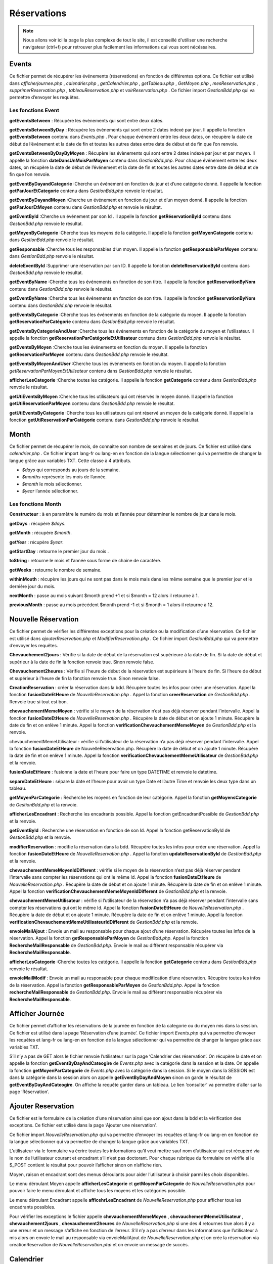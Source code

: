 ============
Réservations
============

.. note::
    Nous allons voir ici la page la plus complexe de tout le site, il est conseillé d'utiliser une recherche navigateur (ctrl+f) pour
    retrouver plus facilement les informations qui vous sont nécéssaires.

Events
======

Ce fichier permet de récupérer les événements (réservations) en fonction de différentes options.
Ce fichier est utilisé dans *afficherjournee.php* , *calendrier.php* , *getCalendrier.php* , *getTableau.php* , *GetMoyen.php* , *mesReservation.php* , *supprimerReservation.php* , *tableauReservation.php* et *voirReservation.php* .
Ce fichier import *GestionBdd.php* qui va permettre d’envoyer les requêtes.

Les fonctions Event
-------------------

**getEventsBetween** : Récupère les évènements qui sont entre deux dates.

**getEventsBetweenByDay** : Récupère les évènements qui sont entre 2 dates indexé par jour.
Il appelle la fonction **getEventsBetween** contenu dans *Events.php* .
Pour chaque événement entre les deux dates, on récupère la date de début de l’événement et la date de fin et toutes les autres dates entre date de début et de fin que l’on renvoie.

**getEventsBetweenByDayByMoyen** : Récupère les évènements qui sont entre 2 dates indexé par jour et par moyen.
Il appelle la fonction **dateDansUnMoisParMoyen** contenu dans *GestionBdd.php*.
Pour chaque événement entre les deux dates, on récupère la date de début de l’événement et la date de fin et toutes les autres dates entre date de début et de fin que l’on renvoie.

**getEventByDayandCategorie** :Cherche un événement en fonction du jour et d’une catégorie donné.
Il appelle la fonction **getParJourEtCategorie** contenu dans *GestionBdd.php* renvoie le résultat.

**getEventByDayandMoyen** :Cherche un événement en fonction du jour et d’un moyen donné.
Il appelle la fonction **getParJourEtMoyen** contenu dans *GestionBdd.php* et renvoie le résultat.

**getEventById** :Cherche un événement par son Id .
Il appelle la fonction **getRéservationById** contenu dans *GestionBdd.php* renvoie le résultat.

**getMoyenByCategorie** :Cherche tous les moyens de la catégorie.
Il appelle la fonction **getMoyenCategorie** contenu dans *GestionBdd.php* renvoie le résultat.

**getResponsable** :Cherche tous les responsables d’un moyen.
Il appelle la fonction **getResponsableParMoyen** contenu dans *GestionBdd.php* renvoie le résultat.

**deleteEventById** :Supprimer une réservation par son ID.
Il appelle la fonction **deleteReservationById** contenu dans *GestionBdd.php* renvoie le résultat.

**getEventByName** :Cherche tous les événements en fonction de son titre.
Il appelle la fonction **getReservationByNom** contenu dans *GestionBdd.php* renvoie le résultat.

**getEventByName** :Cherche tous les événements en fonction de son titre.
Il appelle la fonction **getReservationByNom** contenu dans *GestionBdd.php* renvoie le résultat.

**getEventsByCategorie** :Cherche tous les événements en fonction de la catégorie du moyen.
Il appelle la fonction **getReservationParCatégorie** contenu dans *GestionBdd.php* renvoie le résultat.

**getEventsByCategorieAndUser** :Cherche tous les événements en fonction de la catégorie du moyen et l’utilisateur.
Il appelle la fonction **getReservationParCatégorieEtUtilisateur** contenu dans *GestionBdd.php* renvoie le résultat.

**getEventsByMoyen** :Cherche tous les événements en fonction du moyen.
Il appelle la fonction **getReservationParMoyen** contenu dans *GestionBdd.php* renvoie le résultat.

**getEventsByMoyenAndUser** :Cherche tous les événements en fonction du moyen.
Il appelle la fonction *getReservationParMoyenEtUtilisateur* contenu dans *GestionBdd.php* renvoie le résultat.

**afficherLesCategorie** :Cherche toutes les catégorie.
Il appelle la fonction **getCategorie** contenu dans *GestionBdd.php* renvoie le résultat.

**getUtiEventsByMoyen** :Cherche tous les utilisateurs qui ont réservés le moyen donné.
Il appelle la fonction **getUtiReservationParMoyen** contenu dans *GestionBdd.php* renvoie le résultat.

**getUtiEventsByCategorie** :Cherche tous les utilisateurs qui ont réservé un moyen de la catégorie donné. 
Il appelle la fonction **getUtiReservationParCatégorie** contenu dans *GestionBdd.php* renvoie le résultat.

Month
=====

Ce fichier permet de récupérer le mois, de connaitre son nombre de semaines et de jours.
Ce fichier est utilisé dans *calendrier.php* .
Ce fichier import lang-fr ou lang-en en fonction de la langue sélectionner qui va permettre de changer la langue grâce aux variables TXT.
Cette classe à 4 attributs.

- *$days* qui corresponds au jours de la semaine. 
- *$months* représente les mois de l’année.
- *$month* le mois sélectionner.
- *$year* l’année sélectionner.

Les fonctions Month
-------------------

**Constructeur** : à en paramètre le numéro du mois et l’année pour déterminer le nombre de jour dans le mois.

**getDays** : récupère *$days*.

**getMonth** : récupère *$month*.

**getYear** : récupère *$year*.

**getStartDay** : retourne le premier jour du mois .

**toString** : retourne le mois et l’année sous forme de chaine de caractère. 

**getWeeks** : retourne le nombre de semaine. 

**withinMouth** : récupère les jours qui ne sont pas dans le mois mais dans les même semaine que le premier jour et le dernière jour du mois.

**nextMonth** : passe au mois suivant $month prend +1 et si $month = 12 alors il retourne à 1.

**previousMonth** : passe au mois précédent $month prend -1 et si $month = 1 alors il retourne à 12.

Nouvelle Réservation
====================

Ce fichier permet de vérifier les différentes exceptions pour la création ou la modification d’une réservation.
Ce fichier est utilisé dans *ajouterReservation.php* et *ModifierReservation.php* .
Ce fichier import *GestionBdd.php* qui va permettre d’envoyer les requêtes.

**Chevauchement2jours** : Vérifie si la date de début de la réservation est supérieure à la date de fin.
Si la date de début et supérieur à la date de fin la fonction renvoie true.
Sinon renvoie false.

**Chevauchement2heures** : Vérifie si l’heure de début de la réservation est supérieure à l’heure de fin.
Si l’heure de début et supérieur à l’heure de fin la fonction renvoie true.
Sinon renvoie false.

**CreationReservation** : créer la réservation dans la bdd.
Récupère toutes les infos pour créer une réservation.
Appel la fonction **fusionDateEtHeure** de *NouvelleReservation.php* .
Appel la fonction **creerReservation** de *GestionBdd.php* .
Renvoie true si tout est bon.

**chevauchementMemeMoyen** : vérifie si le moyen de la réservation n’est pas déjà réserver pendant l’intervalle.
Appel la fonction **fusionDateEtHeure** de *NouvelleReservation.php* .
Récupère la date de début et on ajoute 1 minute.
Récupère la date de fin et on enlève 1 minute.
Appel la fonction **verificationChevauchementMemeMoyen** de *GestionBdd.php* et la renvoie.

chevauchementMemeUtilisateur : vérifie si l’utilisateur de la réservation n’a pas déjà réserver pendant l’intervalle.
Appel la fonction **fusionDateEtHeure** de NouvelleReservation.php.
Récupère la date de début et on ajoute 1 minute.
Récupère la date de fin et on enlève 1 minute.
Appel la fonction **verificationChevauchementMemeUtilisateur** de *GestionBdd.php* et la renvoie.

**fusionDateEtHeure** : fusionne la date et l’heure pour faire un type DATETIME et renvoie le datetime.

**separeDateEtHeure** :  sépare la date et l’heure pour avoir un type Date et l’autre Time et renvoie les deux type dans un tableau.

**getMoyenParCategorie** : Recherche les moyens en fonction de leur catégorie.
Appel la fonction **getMoyensCategorie** de *GestionBdd.php* et la renvoie.

**afficherLesEncadrant** : Recherche les encadrants possible.
Appel la fonction getEncadrantPossible de *GestionBdd.php* et la renvoie.

**getEventById** : Recherche une réservation en fonction de son Id.
Appel la fonction getReservationById de *GestionBdd.php* et la renvoie.

**modifierReservation** : modifie la réservation dans la bdd.
Récupère toutes les infos pour créer une réservation.
Appel la fonction **fusionDateEtHeure** de *NouvelleReservation.php* .
Appel la fonction **updateReservationById** de *GestionBdd.php* et la renvoie.

**chevauchementMemeMoyenIdDifferent** : vérifie si le moyen de la réservation n’est pas déjà réserver pendant l’intervalle sans compter les réservations qui ont le même Id.
Appel la fonction **fusionDateEtHeure** de *NouvelleReservation.php* .
Récupère la date de début et on ajoute 1 minute.
Récupère la date de fin et on enlève 1 minute.
Appel la fonction **verificationChevauchementMemeMoyenIdDifferent** de *GestionBdd.php* et la renvoie.

**chevauchementMemeUtilisateur** : vérifie si l’utilisateur de la réservation n’a pas déjà réserver pendant l’intervalle sans compter les réservations qui ont le même Id.
Appel la fonction **fusionDateEtHeure** de *NouvelleReservation.php* .
Récupère la date de début et on ajoute 1 minute.
Récupère la date de fin et on enlève 1 minute.
Appel la fonction **verificationChevauchementMemeUtilisateurIdDifferent** de *GestionBdd.php* et la renvoie.

**envoieMailAjout** : Envoie un mail au responsable pour chaque ajout d’une réservation.
Récupère toutes les infos de la réservation.
Appel la fonction **getResponsableParMoyen** de *GestionBdd.php*.
Appel la fonction **RechercheMailResponsable** de *GestionBdd.php*. 
Envoie le mail au différent responsable récupérer via **RechercheMailResponsable**.

**afficherLesCategorie** :Cherche toutes les catégorie.
Il appelle la fonction **getCategorie** contenu dans *GestionBdd.php* renvoie le résultat.

**envoieMailModif** : Envoie un mail au responsable pour chaque modification d’une réservation.
Récupère toutes les infos de la réservation.
Appel la fonction **getResponsableParMoyen** de *GestionBdd.php*.
Appel la fonction **rechercheMailResponsable** de *GestionBdd.php*. 
Envoie le mail au différent responsable récupérer via **RechercheMailResponsable**.

Afficher Journée
================

Ce fichier permet d’afficher les réservations de la journée en fonction de la categorie ou du moyen mis dans la session.
Ce fichier est utilisé dans la page ‘Réservation d’une journée’.
Ce fichier import *Events.php* qui va permettre d’envoyer les requêtes et lang-fr ou lang-en en fonction de la langue sélectionner qui va permettre de changer la langue grâce aux variables TXT.

S’il n’y a pas de GET alors le fichier renvoie l’utilisateur sur la page ‘Calendrier des réservation’.
On récupère la date et on appelle la fonction **getEventByDayAndCateogire** de *Events.php* avec la catégorie dans la session et la date.
On appelle la fonction **getMoyenParCategorie** de *Events.php* avec la catégorie dans la session.
Si le moyen dans la SESSION est dans la catégorie dans la session alors on appelle **getEventByDayAndMoyen** sinon on garde le résultat de **getEventByDayAndCateogire**.
On affiche la requête garder dans un tableau.
Le lien ‘consulter’ va permettre d’aller sur la page ‘Réservation’.

Ajouter Reservation
===================

Ce fichier est le formulaire de la création d’une réservation ainsi que son ajout dans la bdd et la vérification des exceptions.
Ce fichier est utilisé dans la page ‘Ajouter une réservation’.

Ce fichier import *NouvelleReservation.php* qui va permettre d’envoyer les requêtes et lang-fr ou lang-en en fonction de la langue sélectionner qui va permettre de changer la langue grâce aux variables TXT.

L’utilisateur via le formulaire va écrire toutes les informations qu’il veut mettre sauf nom d’utilisateur qui est récupéré via le nom de l’utilisateur courant et encadrant s’il n’est pas doctorant.
Pour chaque rubrique du formulaire on vérifie si le $_POST contient le résultat pour pouvoir l’afficher sinon on n’affiche rien.

Moyen, raison et encadrant sont des menus déroulants pour aider l’utilisateur à choisir parmi les choix disponibles.

Le menu déroulant Moyen appelle **afficherLesCategorie** et **getMoyenParCategorie** de *NouvelleReservation.php* pour pouvoir faire le menu déroulant et affiche tous les moyens et les catégories possible.

Le menu déroulant Encadrant appelle **afficehrLesEncadrant** de *NouvelleReservation.php* pour afficher tous les encadrants possibles.

Pour vérifier les exceptions le fichier appelle **chevauchementMemeMoyen** , **chevauchementMemeUtilisateur** , **chevauchement2jours** , **chevauchement2heures** de *NouvelleReservation.php* si une des 4 retournes true alors il y a une erreur et un message s’affiche en fonction de l’erreur.
S’il n’y a pas d’erreur dans les informations que l’utilisateur à mis alors on envoie le mail au responsable via envoieMailAjout de *NouvelleReservation.php* et on crée la réservation via creationReservation de *NouvelleReservation.php* et on envoie un message de succès.

Calendrier
==========

Ce fichier d’afficher les réservations sous forme de calendrier, il permet aussi de filtrer les réservations avec les catégories ou directement le moyen.
Ce fichier est utilisé dans la page ‘Calendrier des réservations’.

Ce fichier import *Events.php* qui va permettre d’envoyer les requêtes, *Month.php* qui va permettre de voir le mois du calendrier et lang-fr ou lang-en en fonction de la langue sélectionner qui va permettre de changer la langue grâce aux variables TXT.

On crée le Month avec comme mois par defaut le mois actuel et on récupère toutes informations du mois via **getStartDay** , **GetWeeks** de *Month.php* .
Si le POST existe alors on récupère la catégorie et on le met dans la SESSION.
Si le POST contient un moyen alors on le récupère et on le met dans la SESSION.
Sinon on récupère les informations par la SESSION.

On récupère la date et on appelle la fonction **getEventsBetweenByDay** de Events.php avec la catégorie récupérer.

On appelle la fonction **getMoyenParCategorie** de *Events.php* avec la catégorie récupérée.
Si le moyen est dans la catégorie alors on appelle **getEventsBetweenByDay**ByMoyen sinon on garde le résultat de **getEventsBetweenByDay**.

On affiche le mois et l’année grâce au toString de *Month.php*.

Le formulaire est constitué de deux menus déroulants l’un les catégories affichées via **afficherLesCatégorie** de *Events.php* et le moyen via **getMoyenParCategorie** de *Events.php* avec la catégorie récupèrer.
Les deux boutons avec des flèches permettent de passer aux mois précédents via **previousMonth** de *Month.php* et au mois suivant via **nextMonth** de *Month.php* .

On affiche les résultats de la requête **getEventsBetweenByDayByMoyen** ou **getEventsBetweenByDay** dans le calendrier.
On grise les jours qui ne sont pas dans le mois via **withinMonth** de *Month.php*.

Get Calendrier
==============

Ce fichier permet d’actualiser le calendrier en fonction du filtre des menus déroulants. 
Ce fichier est utilisé dans la page ‘Calendrier des réservations’ grâce au Javascript.

Ce fichier import *Events.php* qui va permettre d’envoyer les requêtes, *Month.php* qui va permettre de voir le mois du calendrier et lang-fr ou lang-en en fonction de la langue sélectionner qui va permettre de changer la langue grâce aux variables TXT.

S’il y a une catégorie dans le GET on appelle **getEventsBetweenByDay** de Events.php avec les deux dates ainsi que la catégorie dans le GET et on met la catégorie dans le GET dans la SESSION.
    On appelle la fonction **getMoyenParCategorie** de *Events.php* avec la catégorie dans le GET pour récupérer tous les moyens dans la catégorie.
    Si le moyen dans la SESSION est dans la catégorie alors on appelle **getEventsBetweenByDayByMoyen** et la requête sera affichée dans le tableau sinon on affiche le résultat de **getEventsBetweenByDay** de *Event.php* .

Sinon si un moyen dans le GET et il n’est pas null on appelle **getEventsBetweenByDayByMoyen** de *Events.php* avec le moyen dans le GET et on met le moyen dans le GET dans la SESSION.

Sinon on appelle **getEventsBetweenByDay** de *Events.php* avec la catégorie dans la SESSION.

On affiche les résultats de la requête **getEventsBetweenByDayByMoyen** ou **getEventsBetweenByDay** dans le calendrier.
On grise les jours qui ne sont pas dans le mois via **withinMonth** de *Month.php* .

Get Mon Tableau
===============

Ce fichier permet d’actualiser le tableau de la page ‘Mes réservations’ en fonction du filtre des menus déroulants.
Ce fichier est utilisé dans la page ‘Mes réservations’ grâce au Javascript.

Ce fichier import *Events.php* qui va permettre d’envoyer les requêtes et lang-fr ou lang-en en fonction de la langue sélectionner qui va permettre de changer la langue grâce aux variables TXT.

On récupère les GET de la date de début et de fin (sachant que par défaut date de début et la date du jour et la date de fin 1er janvier 3000).

On appelle **getEventByName** de *Event.php* avec le nom d’utilisateur et les deux dates qui vont permettre de récupérer les réservations.
S’il n’y a pas de résultat dans la requête alors on affiche un message pour dire qu’il n’y a pas de réservation.
Sinon On affiche la requête dans un tableau.

Le lien ‘consulter’ va permettre d’aller sur la page ‘Réservation’.


Get Moyen
=========

Ce fichier permet de changer la liste déroulant des moyens en fonction de la catégorie choisi.
Ce fichier est utilisé dans la page ‘Calendrier des réservation’ et ‘Tableau des réservation’ grâce au Javascript.

Ce fichier import *Events.php* qui va permettre d’envoyer les requêtes.
On appelle la fonction **getMoyenParCategorie** de *Events.php* avec la catégorie dans le GET pour récupérer tous les moyens dans la catégorie.
Si le moyen dans la SESSION est égal à un des résultats de la requête alors on le sélectionne dans le menu.

Get Tableau
===========

Ce fichier permet d’actualiser le tableau de la page ‘Tableau des réservations’ en fonction du filtre des menus déroulants.
Ce fichier est utilisé dans la page ‘Tableau des réservations’ grâce au Javascript.

Ce fichier import **Events.php** qui va permettre d’envoyer les requêtes et lang-fr ou lang-en en fonction de la langue sélectionner qui va permettre de changer la langue grâce aux variables TXT.
On récupère les GET de la date de début et de fin (sachant que par défaut date de début et la date du jour et la date de fin 1er janvier 3000).

S’il y a la catégorie dans le GET existe alors on appelle **getEventsByCategorie** de **Events.php** avec la catégorie dans le GET ainsi que les deux dates et on met la catégorie dans le GET dans la SESSION.  
    S’il y a un utilisateur dans le GET alors :
        S’il n’est pas null alors on le récupère et on appelle **getEventsByCategorieAndUser** de **Events.php** avec la catégorie et l’utilisateur dans le GET ainsi que les deux dates et on met l’utilisateur dans le GET dans la SESSION.
        Sinon on met juste l’utilisateur null dans la SESSION.
    Sinon on appelle **getUtiEventsByCategorie** de **Events.php** avec la catégorie dans le GET ainsi que les deux dates.
        Si parmi les résultats de **getUtiEventsByCategorie** s’il y en a un qui est égal à l’utilisateur dans la SESSION alors on appelle **getEventsByCategorieAndUser** de **Events.php** avec la catégorie dans le GET ainsi que les deux dates.
    On appelle **getMoyenParCategorie** de **Events.php** avec la catégorie dans le GET ainsi que les deux dates et on récupère le résultat. 
        Si parmi les résultats de **getEventsByMoyen** s’il y en a un qui est égal à l’utilisateur dans la SESSION alors on appelle **getEventsByCategorieAndUser** de **Events.php** avec l’utilisateur dans la SESSION ainsi que les deux dates.
    On parcourt tous les éléments de la requête de **getEventsByMoyen** et si un des résultats est égal au moyen dans la session alors.   
        On appelle **getEventsByMoyen** de **Events.php** avec le moyen dans la SESSION ainsi que les deux dates et on récupère le résultat.
        S’il y a un utilisateur dans le GET alors :

            Si l’utilisateur dans le GET n’est pas null alors :   
                On appelle **getEventsByMoyenAndUser** de **Events.php** avec le moyen dans la SESSION ainsi que les deux dates et on récupère le résultat et on met le nom d’utilisateur dans la SESSION l’utilisateur.
            
            Sinon :
				On met l’utilisateur dans la SESSION a null.    

        Sinon :
            On appelle **getUtiEventsByMoyen** avec le moyen dans la SESSION ainsi que les deux dates et on parcourt tous les résultats de la requête et Si l’utilisateur d’un des résultats est égal au nom d’utilisateur dans la SESSION alors :
                On appelle **getEventsByMoyenAndUser** avec le moyen dans la SESSION et de l’utilisateur ainsi que les deux dates.

Sinon s’il y a un moyen dans le GET et il est différent de null alors :
    On met le moyen dans le GET dans la SESSION et on appelle getEventsByMoyen de **Events.php** avec le moyen dans le GET ainsi que les deux dates.
    S’il y a un utilisateur dans le GET alors : 

        Si l’utilisateur dans le GET n’est pas null alors :
            On appelle **getEventsByMoyenAndUser** de **Events.php** avec le moyen dans le GET ainsi que les deux dates et on récupère le résultat et on met le nom d’utilisateur dans la SESSION.
                Sinon :	
                    On met l’utilisateur dans la SESSION a null.

            Sinon :
                On appelle getUtiEventsByMoyen avec le moyen dans le GET ainsi que les deux dates et on parcourt tous les résultats de la requête et si l’utilisateur d’un des résultats est égal au nom d’utilisateur dans la SESSION alors :
                    On appelle getEventsByMoyenAndUser avec le moyen dans le GET et nom d’utilisateur dans la SESSION ainsi que les deux dates.

Sinon on appelle getUtiEventsByCategorie de **Events.php** avec la catégorie dans la SESSION et les deux dates et on parcourt tous les résultats de la requête et si l’utilisateur d’un des résultats est égal au nom d’utilisateur dans la SESSION alors :
    On appelle getEventsByCategorieAndUser de **Events.php** avec la catégorie dans la SESSION et du nom d’utilisateur ainsi que les deux dates.

S’il n’y a pas de résultat dans la requête alors on affiche un message pour dire qu’il n’y a pas de réservation.

Sinon On affiche la requête dans un tableau.
Le lien ‘consulter’ va permettre d’aller sur la page ‘Réservation’.

Get Utilisateur
===============

Ce fichier permet de changer la liste déroulant des utilisateurs en fonction des réservations du tableau.
Ce fichier est utilisé dans la page ‘Tableau des réservation’ grâce au Javascript.

Ce fichier import *Events.php* qui va permettre d’envoyer les requêtes. 
On récupère les GET de la date de début et de fin (sachant que par défaut date de début et la date du jour et la date de fin 1er janvier 3000).

Si la catégorie dans le GET existe alors : 
	On le récupère et on le met dans la SESSION. 

    On appelle **getUtiEventsByCategorie** de *Events.php* avec la catégorie dans le GET.
        On appelle *getMoyenParCategorie* de *Events.php* avec la catégorie dans le GET et on parcourt on parcourt tous les résultats de la requête et si le moyen d’un des résultats est égal au moyen dans la SESSION alors :
        On appelle *getUtiEventsByMoyen* de *Events.php* avec le moyen dans la SESSION.

    Sinon :
        On prend le GET du moyen et on le met dans la SESSION.
            S’il n’est pas null alors : 
                On appelle **getUtiEventsByMoyen** de *Events.php* avec le GET du moyen.
            Sinon :
                On appelle **getUtiEventsByMoyen** de *Events.php* avec la catégorie dans la SESSION.

Via les résultats de la requête gardée on met tous dans le menu déroulent de l’utilisateur. 
Si l’utilisateur dans la SESSION est égal à un des résultats de la requête alors on le sélectionne dans le menu.

Mes Reservations
================

Ce fichier permet d’afficher les réservations de l’utilisateur qu’il soit encadrant, responsable du moyen réservé ou l’utilisateur qui réserve.
Ce fichier est utilisé dans la page ‘Mes réservations’.

Ce fichier import *Events.php* qui va permettre d’envoyer les requêtes et lang-fr ou lang-en en fonction de la langue sélectionner qui va permettre de changer la langue grâce aux variables TXT.

On initialise la date de début avec la date courante et la date de fin avec 3000-01-01.
On récupère le nom de l’utilisateur connecté.
On appelle **getEventsByName** de *Events.php* avec le nom de l’utilisateur connecté, la date de début et la date de fin. 

Le formulaire est constitué de deux inputs de type date pour filtrer les réservations selon la date de début et de fin.

Si le résultat de la requête **getEventsByName** est null alors on affiche un message. 
Sinon on affiche les résultats dans un tableau.
Le lien ‘consulter’ permet d’accéder à la page réservations.

Modifier Reservation
====================

Ce fichier est le formulaire de modification d’une réservation ainsi que sa modification dans la bdd et la vérification des exceptions.
Ce fichier est utilisé dans la page ‘Modifier une réservation’.

Ce fichier import *NouvelleReservation.php* qui va permettre d’envoyer les requêtes et lang-fr ou lang-en en fonction de la langue sélectionner qui va permettre de changer la langue grâce aux variables TXT.

S’il n’y a pas d’id dans le GET alors on redirige l’utilisateur dans la page calendrier des réservations.
On appelle **GetEventById** de *NouvelleReservation.php* avec l’id dans le GET pour récupérer la réservation à modifier. 
On appelle **separeDateEtHeure** de *NouvelleReservation.php* avec la date de la réservation pour séparer les heures avec les dates.

L’utilisateur via le formulaire va écrire toutes les informations qu’il veut mettre sauf nom d’utilisateur qui est récupéré via le nom de l’utilisateur courant et encadrant s’il n’est pas doctorant.

Pour chaque rubrique du formulaire on affiche le résultat de la requête **GetEventById** s’il contient des choses sinon on n’affiche rien.
Moyen, raison et encadrant sont des menus déroulants pour aider l’utilisateur à choisir parmi les choix disponibles.

Le menu déroulant Moyen appelle **afficherLesCategorie** et **getMoyenParCategorie** de *NouvelleReservation.php* pour pouvoir faire le menu déroulant et affiche tous les moyens et les catégories possible.

Le menu déroulant Encadrant appelle **afficehrLesEncadrant** de *NouvelleReservation.php* pour afficher tous les encadrants possibles.

Pour vérifier les exceptions le fichier appelle **chevauchementMemeMoyenIdDifferent** , **chevauchementMemeUtilisateurIdDifferent** , **chevauchement2jours** , **chevauchement2heures** de *NouvelleReservation.php* si une des 4 retournes true alors il y a une erreur et un message s’affiche en fonction de l’erreur.
S’il n’y a pas d’erreur dans les informations que l’utilisateur à mis alors on envoie le mail au responsable via **envoieMailModif** de *NouvelleReservation.php* et on crée la réservation via **modifierReservation** de *NouvelleReservation.php* et on envoie un message de succès.


Supprimer Reservation
=====================

Ce fichier permet de supprimer une réservation
Ce fichier est utilisé dans la page ‘Supprimer une réservation’.

Ce fichier import *Events.php* qui va permettre d’envoyer les requêtes et lang-fr ou lang-en en fonction de la langue sélectionner qui va permettre de changer la langue grâce aux variables TXT.
S’il n’y a pas d’id dans le GET alors on redirige l’utilisateur dans la page ‘Calendrier des réservations’.

On appelle **deleteEventById** de *Events.php* avec l’id dans le GET et on le renvoie dans la page ‘Calendrier des réservations’.


Tableau des Reservations
========================

Ce fichier permet d’afficher les réservations sous forme de tableau, il permet aussi de filtrer les réservations avec la catégorie, le moyen, les dates, ou l’utilisateur.
Ce fichier est utilisé dans la page ‘Tableau des réservations’.

Ce fichier import *Events.php* qui va permettre d’envoyer les requêtes et lang-fr ou lang-en en fonction de la langue sélectionner qui va permettre de changer la langue grâce aux variables TXT.
On initialise la date de début avec la date courante et la date de fin avec 3000-01-01.

Si la SESSION contient une catégorie alors on la récupère sinon on prend la première catégorie de la liste (simulateur numérique).
On appelle **getEventsByCategorie** de *Events.php* avec la catégorie et les deux dates.
On appelle **getUtiEventsByCategorie** de *Events.php* avec la catégorie et les deux dates.

Si parmi les résultats de **getUtiEventsByCategorie** s’il y en a un qui est égal à l’utilisateur dans la SESSION alors on appelle **getEventsByCategorieAndUser** de *Events.php* avec la catégorie dans la SESSION ainsi que les deux dates.
On appelle getMoyenParCategorie de *Events.php* avec la catégorie récupérée

Si parmi les résultats de **getMoyenParCategorie** s’il y en a un qui est égal au moyen dans la SESSION alors on appelle **getEventsByMoyen** de *Events.php* avec l’utilisateur dans la SESSION ainsi que les deux dates et on appelle **getUtiEventsByMoyen** avec le moyen dans la SESSION ainsi que les deux dates.
    On parcourt tous les résultats de la requête **getUtiEventsByMoyen** et si l’utilisateur d’un des résultats est égal au nom d’utilisateur dans la SESSION alors on appelle **getEventsByMoyenAndUser** de *Events.php* avec le moyen dans la session. 

Le premier formulaire est constitué de deux menus déroulants l’un les catégories affichées via **afficherLesCatégorie** de *Events.php* et le moyen via **getMoyenParCategorie** de *Events.php* avec la catégorie récupèrer.

Le deuxième formulaire est constitué de deux inputs de type date pour filtrer les réservations selon la date de début et de fin.

Le troisième formulaire est constitué de 1 menu déroulant pour les utilisateurs avec une des requêtes **getUti** conservée. 

On récupère tous les résultats de la requête dans le menu déroulant et s’il est égal à l’utilisateur dans la SESSION alors on l’affiche.

Si le résultat de la requête **getEvents** sélectionnée est null alors on affiche un message. 
Sinon on affiche les résultats dans un tableau.
Le lien ‘consulter’ permet d’accéder à la page réservations.


Voir Reservation
================

Ce fichier permet d’afficher une réservation.
Ce fichier est utilisé dans la page ‘Réservation’.

Ce fichier import *Events.php* qui va permettre d’envoyer les requêtes et lang-fr ou lang-en en fonction de la langue sélectionner qui va permettre de changer la langue grâce aux variables TXT.
S’il n’y a pas d’id dans le GET alors on redirige l’utilisateur dans la page ‘Calendrier des réservations’.

On appelle **GetEventById** de *Events.php* avec l’id dans le GET pour récupérer la réservation à afficher.

On affiche la réservation.

On appelle **getResponsable** de *Events.php* avec le moyen de la réservation.

On récupère le nom de l’utilisateur courant.
Si l’utilisateur courant et l’utilisateur qui a réservé, l’encadrant ou un des responsables de la réservation alors on affiche les boutons modifier et supprimer qui renvoient à modifier une réservation et supprimer une réservation.

